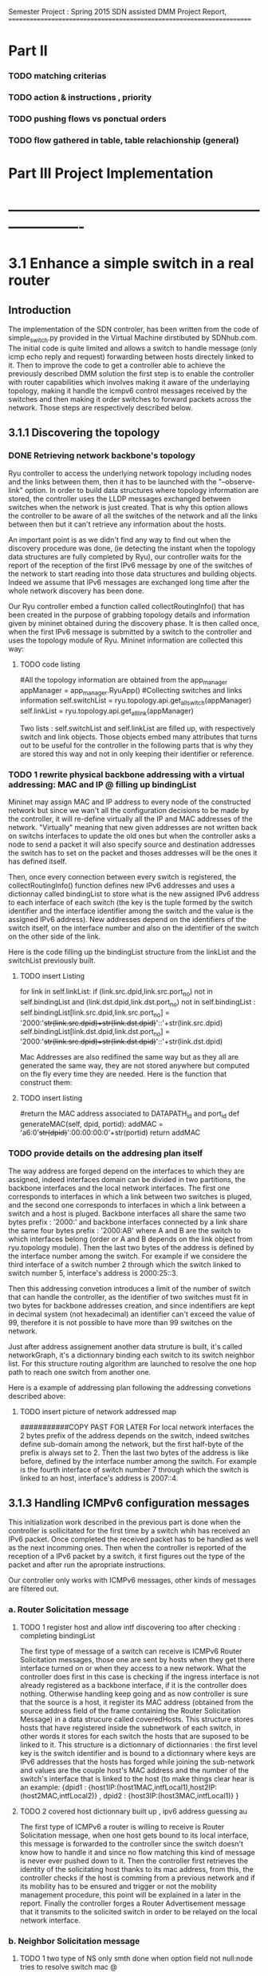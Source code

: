 Semester Project : Spring 2015
SDN assisted DMM
Project Report, 
======================================================================

* Part II

*** TODO matching criterias
*** TODO action & instructions , priority 
*** TODO pushing flows vs ponctual orders 
*** TODO flow gathered in table, table relachionship (general)


* Part III Project Implementation
* ----------------------------------------------------------------------

* 3.1 Enhance a simple switch in a real router
** Introduction
The implementation of the SDN controler, has been written from the
code of simple_switch.py provided in the Virtual Machine dirstibuted
by SDNhub.com. The initial code is quite limited and allows a switch
to handle message (only icmp echo reply and request) forwarding between
hosts directely linked to it. Then to improve the code to get a
controller able to achieve the previously described DMM solution the
first step is to enable the controller with router capabilities which
involves making it aware of the underlaying topology, making it handle
the icmpv6 control messages received by the switches and then making
it order switches to forward packets across the network. Those steps
are respectively described below.

** 3.1.1 Discovering the topology

*** DONE Retrieving network backbone's topology

Ryu controller to access the underlying network topology including
nodes and the links between them, then it has to be launched with the
"--observe-link" option. In order to build data structures where
topology information are stored, the controller uses the LLDP messages
exchanged between switches when the network is just created. That is
why this option allows the controller to be aware of all the switches
of the network and all the links between then but it can't retrieve
any information about the hosts.

An important point is as we didn't find any way to find out when the
discovery procedure was done, (ie detecting the instant when the
topology data structures are fully completed by Ryu), our controller
waits for the report of the reception of the first IPv6 message by one
of the switches of the network to start reading into those data
structures and building objects. Indeed we assume that IPv6 messages
are exchanged long time after the whole network discovery has been
done.

Our Ryu controller embed a function called collectRoutingInfo() that
has been created in the purpose of grabbing topology details and
information given by mininet obtained during the discovery phase.  It
is then called once, when the first IPv6 message is submitted by a
switch to the controller and uses the topology module of Ryu. Mininet
information are collected this way:

**** TODO code listing
         #All the topology information are obtained from the app_manager
        appManager = app_manager.RyuApp()
        #Collecting switches and links information
        self.switchList = ryu.topology.api.get_all_switch(appManager)
        self.linkList = ryu.topology.api.get_all_link(appManager)

Two lists : self.switchList and self.linkList are filled up, with
respectively switch and link objects. Those objects embed many
attributes that turns out to be useful for the controller in the
following parts that is why they are stored this way and not in only
keeping their identifier or reference.

*** TODO 1 rewrite physical backbone addressing with a virtual addressing: MAC and IP @ filling up bindingList

Mininet may assign MAC and IP address to every node of the constructed
network but since we wan't all the configuration decisions to be made
by the controller, it will re-define virtually all the IP and MAC
addresses of the network. "Virtually" meaning that new given addresses
are not written back on switchs interfaces to update the old ones but
when the controller asks a node to send a packet it will also specify
source and destination addresses the switch has to set on the packet
and thoses addresses will be the ones it has defined itself.

Then, once every connection between every switch is registered, the
collectRoutingInfo() function defines new IPv6 addresses and uses a
dictionnay called bindingList to store what is the new assigned IPv6
address to each interface of each switch (the key is the tuple formed
by the switch identifier and the interface identifier among the switch
and the value is the assigned IPv6 address). New addresses depend on
the identifiers of the switch itself, on the interface number and also
on the identifier of the switch on the other side of the link.

Here is the code filling up the bindingList structure from the linkList
and the switchList previously built.

**** TODO insert Listing
        for link in self.linkList:
            if (link.src.dpid,link.src.port_no) not in self.bindingList and (link.dst.dpid,link.dst.port_no) not in self.bindingList :
                self.bindingList[link.src.dpid,link.src.port_no] = '2000:'+str(link.src.dpid)+str(link.dst.dpid)+'::'+str(link.src.dpid)
                self.bindingList[link.dst.dpid,link.dst.port_no] = '2000:'+str(link.src.dpid)+str(link.dst.dpid)+'::'+str(link.dst.dpid)

Mac Addresses are also redifined the same way but as they all are
generated the same way, they are not stored anywhere but computed on
the fly every time they are needed. Here is the function that
construct them:

**** TODO insert listing
    #return the MAC address associated to DATAPATH_id and port_id
    def generateMAC(self, dpid, portid):
        addMAC = 'a6:0'+str(dpid)+':00:00:00:0'+str(portid)
        return addMAC


*** TODO provide details on the addresing plan itself

The way address are forged depend on the interfaces to which they are
assigned, indeed interfaces domain can be divided in two partitions,
the backbone interfaces and the local network interfaces. The first
one corresponds to interfaces in which a link between two switches is
pluged, and the second one corresponds to interfaces in which a link
between a switch and a host is pluged. Backbone interfaces all share
the same two bytes prefix : '2000:' and backbone interfaces connected
by a link share the same four bytes prefix : '2000:AB' where A and B
are the switch to which interfaces belong (order or A and B depends on
the link object from ryu.topology module). Then the last two bytes of
the address is defined by the interface number among the switch. For
example if we considere the third interface of a switch number 2
through which the switch linked to switch number 5, interface's address 
is 2000:25::3.

Then this addressing convetion introduces a limit of the number of
switch that can handle the controller, as the identifier of two
switches must fit in two bytes for backbone addresses creation, and
since indentifiers are kept in decimal system (not hexadecimal) an
identifier can't exceed the value of 99, therefore it is not possible
to have more than 99 switches on the network.


Just after address assignement another data struture is built, it's
called networkGraph, it's a dictionnary binding each switch to its
switch neighbor list. For this structure routing algorithm are
launched to resolve the one hop path to reach one switch from another
one.

Here is a example of addressing plan following the addressing
convetions described above:

**** TODO insert picture of network addressed map

###########COPY PAST FOR LATER
For local network interfaces the 2 bytes prefix of the address depends
on the switch, indeed switches define sub-domain among the network,
but the first half-byte of the prefix is always set to 2. Then the
last two bytes of the address is like before, defined by the interface
number among the switch. For example is the fourth interface of switch
number 7 through which the switch is linked to an host, interface's
address is 2007::4.



** 3.1.3 Handling ICMPv6 configuration messages

This initialization work described in the previous part is done when
the controller is sollicitated for the first time by a switch whih has
received an IPv6 packet. Once completed the received packet has to be
handled as well as the next incomming ones. Then when the controller
is reported of the reception of a IPv6 packet by a switch, it first
figures out the type of the packet and after run the apropriate
instructions.

Our controller only works with ICMPv6 messages, other kinds of
messages are filtered out.


*** a. Router Solicitation message
**** TODO 1 register host and allow intf discovering too after checking : completing bindingList

The first type of message of a switch can receive is ICMPv6 Router
Solicitation messages, those one are sent by hosts when they get there
interface turned on or when they access to a new network. What the
controller does first in this case is checking if the ingress
interface is not already registered as a backbone interface, if it is
the controller does nothing. Otherwise handling keep going and as now
controller is sure that the source is a host, it register its MAC
address (obtained from the source address field of the frame
containing the Router Solicitation Message) in a data strucure called
coveredHosts. This structure stores hosts that have registered inside
the subnetwork of each switch, in other words it stores for each
switch the hosts that are suposed to be linked to it. This structure
is a dictionnary of dictionnaries : the first level key is the switch
identifier and is bound to a dictionnary where keys are IPv6 addresses
that the hosts has forged while joining the sub-network and values are
the couple host's MAC address and the number of the switch's interface
that is linked to the host (to make things clear hear is an example:
{dpid1 : {host1IP:(host1MAC,intfLocal1),host2IP:(host2MAC,intfLocal2)} , dpid2 : {host3IP:(host3MAC,intfLocal1)} }




**** TODO 2 covered host dictionnary built up , ipv6 address guessing au 
The first type of ICMPv6 a router is willing to receive is Router
Solicitation message, when one host gets bound to its local interface,
this message is forwarded to the controller since the switch doesn't
know how to handle it and since no flow matching this kind of message
is never ever pushed down to it. Then the controller first retrieves
the identity of the solicitating host thanks to its mac address, from
this, the controller checks if the host is comming from a previous
network and if its mobility has to be ensured and trigger or not the
mobility management procedure, this point will be explained in a later
in the report. Finally the controller forges a Router Advertisement
message that it transmits to the solicited switch in order to be
relayed on the local network interface. 

*** b. Neighbor Solicitation message
**** TODO 1 two type of NS only smth done when option field not null:node tries to resolve switch mac @
**** TODO 2 if NS for getting mac @ of another host in the same sub domains routers gives it own mac @
**** TODO 3 all the registration done at RS reception, not handling address
conflicts cases 

Then switches also forward to the controller the neighbor solicitation
messages that can be split up into subcategories.  An host can send a
neighbor solicitation in order to resolve the MAC address associated
to a given IP address, in this case the option field of the router
solicitation message is not empty, and the controller checks if the
target IP address is one virtually allocated addressses of the
solicited switch, if yes the controler forges the corresponding
neighbor advertisement message and transmits it to the switch for
being relayed. If the option field of the router solicitation message
is null that means that this messages has been sent by the host for
address conflict resolution purposes, in this case, as address
conflicts are not considered, the controller just registers the host
to the solicitated switch's covered hosts list.

**** TODO 4 other icmpv6 control msg not handled (RA,NA) as controller redesignes network topology 
** 3.1.4 ICMPv6 Echo request & reply
*** TODO 1 ping toward one of the router intf : scanning bindingList of the switch : no flow pushed, just ponctual order
*** TODO 2 ping toward local host : seeking in coveredHost
*** TODO 3 ping toward another entity : other switch backbone intf / local nw intf ,remote host finding next hop and output intf : flow pushed 
For the previous messages that involve a response from the switch,
as this response is build from elements contained in the request, it
is not possible or quite cumbersome to set up flows on the switches in
order to make those solicitations not go anymore through the
controller. Indeed the solution would constist in pushing flows
matching every single version of the Router or Neighbor solicitation
messages that could have been received. That is why it has been
choosen to make the switches forward every single solicitation to the
controller that forge the custom response messages and send them back
to the switches.

Echo request and response messages are also divided on different
categories but this time based on their destination. Indeed if the
message is addressed to one of the switch's addresses, the controller
in case of echo request, forges the response and forward it to the
switch (no flows are pushed down here). 

If the destination address is not one the switch, the controller
checks it's domain and figures out either if the message has to be
send on the switch's local interface of has to be forwarder to another
switch, precisely the one that host the destination domain. Indeed
since our controller impose to have a stricly related newtork of
switches there is at most two switches between two hosts. Here for the
first time flow are pushed to the switch from the controler, they are
matching the received message and enable the switch to forward
autonomously the next similar ping messages either on its local
interface using the registered hosts list to set the MAC destination
address or either toward another switch and where the output interface
had been resolved using a routing function explained in the next
part.

As the output interface resolving is based on the prefix of the
desination address, and since switch interfaces linked to other
switches have all the same prefix, a ping whose destination address is
a backbone interface (every interface but not the local one) of a
switch that is not the one hosting the ping sender can't be routed and
then forwarded.

** 3.1.5 Flow organisation 
*** TODO 1 routing related flows in table 1 anticipation of table 0
*** TODO 2 switches become autonomous

The last (but not least) functionnality that has to be provided to our
controller is make switches forward packets on the right output
interface according to packets' destination address. As the type of
network we are working on is simple : composed only by edges routers
all linked to each others and whose interface number 1 is dedicated to
their local network, packets switching is not a difficult operation.
The idea is to spot in the link list previously built the link between
the switch that has to forward the packet and to the one hosting the
destination address. The output interface is just the one where the
link is plugged on the first of those two switches.



As we previously saw the controller can gives order to a switch in two
different ways, either it specifies a punctual action either it pushes
a new flow to it. In this second case every packet matching the flow
received by the router won't be relayed to the controller but will be
treated as descibed by the flow. It's way for the controller not to be
sollicited for similar messages and repeat the same puncutal action to
carry out. Then when the first ping message of sequence is transmited
to the controller by a switch that doesn't know how to handle it, the
controller build flow that matches the destination address and the
type (icmpv6) of this ping message and which action is to forward on
the resolved output interface thanks to the routing function. Finally
this flow is pushed down to the switch that is now able to forward the
next similar ping messages without refering to the controller.

OpenFlow allows flows to be grouped into ordered tables and then to
link those tables together, then we define 2 tables : the first one,
(table number 0) is dedicated to flows related to mobility handling
and for which the default entry policy is forwarding to the second the
second table (table number 1) which is dedicated to the flow related to
classic message forwarding.  Then for each switch, when a packet is
received, it checks if it matches one of the entry of the first table,
if not it checks if it matches one of the entry of the second table,
if not the packet is transfered to the controller. If a packet matches
an entry the associated action is carried out and the next packet is
treated.

Then our routing flows just build up which indicate to the switch
the forwarding interface for a given destination address are pushed to
the second flow tables of the switches, and the first one remains
empty for the moment.


Once all this functionnalities described untill now are implemented in
the controller, switches are now able to forward ping exchanges
between any nodes of the network. That is the first step for our
controler, and now it has to be enhanced with mobility management
capabilities.

* 3.2 Handle host mobility across the network
** Introduction
Host mobility is ensured first in keeping track of them all across the
network, indeed the list of the previously visited networks is stored
for each host, so that when a host gets to a new network, all the old
ones registered on the list are involved in the mobility management
procedure.

** 3.2.1 Detecting New host and retrieving its history
*** TODO 1 mobility management treatment at router sol. reception : from its Trace

When a host gets connected for the first time to a switch it sends a
router solicitation message, those messages are relayed to the
controller that checks the MAC source address in order to figure out
the identity of the host. Thanks to the mobility module, the
controller keeps in memory a dictionnary where every host identifier
is linked to the list of networks the host has visited.  If the last
network of this list is the same as the one where the router
solicitation comes from, that means that the host hasn't moved then no
mobility management procedure is triggered.

*** TODO 2 populating 3rd table to make the new switch know the local intf of the old @, not interferring with normal routing (as default policy of t1 is delete)
** 3.2.2 Setting up tunnels
*** TODO 1 tunnel aim and properties : vlan (why?), unidirectionnel
*** TODO 2 implementation using flows : old input, new output : ok (@ip retrieving) / old output : table 0 / new input : table 3 ; tables relashionnship 
   
When a host is detected as having moved from one network to another, a
mobility management procedure is launched constisting in building a
tunnel between the switch responsible of the network currently visited
by the host and each of the previously visited network's switch. In
this way all the messages addressed to an address that the host has
forged in a old network will be forwarded in the host's current
network. In the reverse direction, when the host sends a message with
a old IP address as source address, this message is tunneled to the
switch controling the newtork where this old address has been built
(no route optimization) before been forwarded toward the final
destination.

*** TODO 3 switches crossed by the tunnel relaying node.
*** a. Properties:

It has been choosen to implement those tunnels with Vlan tags, as it
only deals with the layer 2, it makes things easiers for switches.
Moreover tunnels are shared between hosts, only one tunnel exists
between two given switches for a given direction, through which are
exchanged messages concerning all the hosts with mobility service
involving those two switches. The first host that goes from a network
A to a netork B will trigger the establishment of a tunnel between the
associated switches and every next host that do the same crossing from
A to B will have its message going conveyed through this same
tunnel. Tunnels are unidirectionals in the sense that they convey
messages (in both directions) to ensure mobility for a host from a
network A to a newtork B, if the host goes back to A from B another
tunnel will be used.

*** b. Implementation:

A tunnel between a previously visited network switch A and the
currently visited newtok switch B is set up by the controller in
pushing two flows, this time related to hosts mobility, first the to
the first table of switch A:

    The first one matches packets coming from the network whose
    destination address is the one the Mobile Node forged when it was
    in network A. The associated action is pushing a VLAN tag with a
    given value on those packets, changing MAC addresses and
    forwarding packets to router B.

    The second one matches packets coming directly from router B and
    encapsulated in a VLAN whose tag has the same value as the one
    used before. The first action consists in getting rid of the VLAN
    tag and then in relaying the new packet over the the second table
    so that it will be examined like a normal packet from the local
    network and be routed as usual to the external network.

Then two other flows are pushed to the first table of router B:

    The first one matches all the received packet on the local network
    interface whose source address is the one of the Mobile Node
    forged when it was in network A. The associated action is to push
    a VLAN tag with the same value as before, to change MAC addresses
    and then to forward packets to router A.

    The second one matches packets from router A that include a VLAN
    tag with the same value as before. The associated action consists
    in stripping VLAN tag, changing MAC addresses and forwarding packets
    on the local interface.

The value used for the VLAN tag then depends only on routers A and B,
then different packets from different communications will be tagged
with the same value between A and B.

** 3.2.3 Advanced mobility

It's important to keep in mind that the mobile host may not only go
from one network to another but may roam across many different ones
and also go back to previously visited network. Therefore the tunnel
establishement algorithm described before is a trade between having a
simple sequence of operations to be done by the controller and try not
to make switches flow table soaring after host have roamed for a
while, that is why shared tunnel solution has be selected.

**** a. Subsequent Handover

When the mobile node after having left its home network A to go to
network B, changes again of network and goes to network C. There are
now two address for which mobility have to be ensured : the one
acquired in network A and the one acquired in B, that means that two
tunnels have to be set up : one between switch A and switch C and
another between switch B and switch C, moreover the previously tunnel
from A to B must not be used anymore for handlin mobility of this
mobile node. Once installed into a switch a flow can be updated when a
new flow whith the same matching criterias is pushed to the switch,
this is what happens when the host gets to network C. At this time two
tunnel flows are installed into switch A : one ensures that every
packet going to the mobile node address is forwarded in a vlan tunnel
toward B, let's call this flow FA1. The other one ensures that every
packets going from the vlan tunnel is piped to the routing table,
let's call it FA2. When the mobile node reaches network C, a new vlan
tunnel is set up between switches A and C, FA1 is then updated because
a new flow matching every packets going to mobile node address is
pushed, and makes the switch A forwards them into the new vlan-tunnel
toward C. The second new pushed flow matches packets based on a new
vlan tag, then it doesn't update FA2 as tunnels between A and B and
between A and C use different tag. Then switch A has now 3 flows in
its tunnel flow table : two of them handle host mobility into network
C and the last one is now useless for the considered host but still
important to handle mobility of other mobile nodes that have moved
from network A to network B.

The two new flows pushed to switch B when the mobile node gets in
network C are exactely analog to the one pushed to switch A when the
host moved to network B, but they are associated with the new vlan
tunnel between switch B and switch C. One of the two already existing
flows related to the vlan tunnel established with switch A, was in
charge of forwarding packets caming from the tunnel to network B
interface, let's call it FB1. The other one was matching packets with
mobile node address as source address and sending them into the
tunnel, let's call it FB2. As the mobile node is not anymore in
network B, FB2 becomes completely useless, but FB1 is still used for
other mobile nodes that have moved from network A to network B.

Two pairs of flow are then pushed to switch C they are analog to the
pair pushed to switch B when the mobile node reached network B from
network A, but one pair is related to the tunnel between switch A and
switch C and the other to the tunnel between switch B and switch C.

**** b. Complexity:

In this scenario of subsequent handover, when the node gets to network
C, 8 flows are pushed by the controller, and every time a mobile node
moves to a new network, n time 4 flows will be pushed with n the
number of visited networks. Indeed the fact of having simple flow
pushing algorithm makes the number of OpenFlow messages quite
important. However, our method doesn't present a great space
complexity regading to switches flow tables, and especially for the
first flow table. Indeed as tunnel are shared, pushed flows are still
usefull for other mobile node except the previously called FB2 which
becomes unused untill the mobile node is back to network B.

**** c. Back to a visited network 

If our mobile node, after having visited network C, keeps roaming and
goes back to network B, mobility of the the address acquired in
network A and of the one acquired in network C have to be ensured,
moreover packets going to the address that the mobile node has forged
in network B doesn't have to be transfered in a tunnel anymore.  Then
two flows are pushed to switch A and two others are pushed to switch B
and as they are exactly the same as the one pushed when the host moved
first from network A to network B (the vlan tag is still the same), there
won't have new flows in switch A and switch B's flow table.

Two other pairs of flow are pushed to switch C and switch B again,
but as we said tunnel are unidirectionnal in the sense that one
tunnel ensure mobility between two switch for a given direction, then
two more entries are written in both switch B and switch C's flow
table.

Packets going to the address that the mobile node forged into
newtork B when it got there for the first time were matched by a flow
entry that sent them into the tunnel between switch B and switch C.
Now this flow entry is updated with the push of a same matching flow
that forward packets on the local network interface of the switch.

**** d. complexity

When the mobile nodes goes back to a previously visited network, old
flow entries are used again, and then flow table size doesn't become
very high. As each mobile node is associated to the list of the
networks that he visited, if it goes back to previous networks,
several networks can occur multiple time on the list, then in order to
avoid subsequent flow pushing dealing with the same tunnel the
controller when handling mobile node handover, keeps in memory wich
tunnel has already be updated in order not to send flows updating an
already updated tunnel.

* 3.3 Observations and results 
** Introduction
This part is following the steps of what is suposed to be presented
during the final presentation, its role is to illustrate and make
clearer the concepts presented in the previous section.

** 3.3.1 Network topology and simple ping
*** a. Topology
Let's considere a strictly related newtork of 4 routers where each
one of them has a host linked to its local interface as shown below:
**** TODO INSERT NETWORK PLAN AND PROVIDE CODE IN APPENDIX
Once both mininet and the controller are launched, after few seconds
host get configured with global IPv6 addresses:
**** TODO insert picture h1_autoconfiguration.png
     
*** b. Simple Ping
To enable host to send messages, thay have to be given a default
route, here the local router is the default route, 
**** TODO insert picture hosts_routeConfiguration.png
From now hosts are able to ping each other, the first ping messages
won't be conveyed to their destination as the flow are getting pushed
to switches but once they received all the information from the
controller, messages are well relayed. Here is an example with h2
pinging h1's address : 
**** TODO insert picture h2_ping_h1.png


The first message of this series of ping has triggered flow pushing
to the second flow table of s1 and s2, at the begining those tables
were empty and now they get populated with the occurence of new ping
messages, here is the content of the flow tables of s2.
**** TODO insert s2_dumpflows.png

** 3.3.2 Simulating one hop mobility

As making hosts move from one router to another with mininet looks
possible to implement in a python script, but not with command line
instruction. The idea to overcome this issue is to use IP and MAC
spoofing inside the network. Indeed let's configure h3 with the same
addresses as h1 while h1 is turned of, as h3 presents h1 identifiers
the controller will treat it as if it was h1.

**** TODO insert h3_spoofs_h1.png

Now if h2 pings again h1's address, ping messages are still well
exchanged but now the ttl of the ping response is equal to 61 whearas
it was equal to 62 before, that means that there is one more hope now
on the path from h2 to h1's address. Using a packet sniffer it is
possible to see ping messages going from s2 to s1 and then being
relayed to s3, h1's address mobility is then provided.
**** TODO insert picture h2_ping_h1spoofed.png

Ping messages are now received and treated by h3 that now plays the
role of h1 as we can see from a packet capture on h3's interface:

**** TODO insert picture h3_tcpdump.png

Flow tables have been updated, the first flow table of s1 is now
containing two flows that transfer packets going to h1's address in
the tunnel toward s3.

**** TODO insert s1_dumpflows.png

** 3.3.3 Simulating advanced mobility

Let's now turn h3 off and make h4 impersonate h1 exactly as the same
way we did before with h3, the controller will then believe that h1
has now moved from s3 coverage to s4 coverage.  Then ping messages go
now through a new tunnel between s1 and s4, and second tunnel is set
up between s3 and s4, we can retrieve them with the dump of s4 flow
table:

**** TODO insert s4_dumpflows.png

When the mobile node moves back under s3 coverage after having
visited s4 network, flow tables are updates and ping messages are now
routed again to s3 and s3 now forwards packets going to h1'address
not anymore on a tunnel but on its local interface, here is s3 flow
table when h3 spoofes h1 again:

**** TODO insert s3_dumpflows.png  


* Part IV Futur Enhancements and Conclusion
* ----------------------------------------------------------------------

* 4.1 Enhancements
** 4.1.1 Network topology constrains
*** a. Stricly related switch backbone
A major enhancement of the current program would consist in making the
controller more open to different network topology, currently all the
switches of the network has to be linked together. This simplification
has been choosed in order to keep routing alorithm simple, but it's a
hypotesis that is quite far from real world network topology. In the
program the algorithm constists in finding the switch that host the
destination node thanks to the destination address of the packet, and
then find the interface to which the link leading to this switch is
plugged from the link table. 

A solution can be to have a topology with the shape of a star, with
one switch at the middle is linked to all the other around him, and
the surrounding switch just forward packets to it as if it was their
default gateway. There controller would have to care about the switch
it's dealing with because routing policies would't be the same for all
the switches.

*** b. Allow multiple local interface

A second constrain is that only the first interface of each switch
must be dedicated to its local network. As mininet doesn't allow two
hosts sharing the same switch interface, our program doesn't work with
a network where multiple host are behind the same switch.

Adding several local interfaces involve many changes on the program as
switches would have to resolve output interface for packets going to
hosts thay are hosting. If mobility is not ensured, it's simple but
for a given switch when packets are comming from a shared tunnel with
a destination address forged in another network, this switch has to
know how to route it toward the right local interface. But if the
same packet is comming to the switch but not through a tunnel this
packet has to be forwarded on the backbone, to the associated switch.
This involves to introduce two different and independant routing
rules, that can be done with a third table.

Moreover the case of an host that changes the interface to which it
is linked to a switch has to be handled, all the flows of the third
table related to host addresses would have to be updated.
 
*** c. Make the controller independant of interface order

Another optimisation that comes along with the previous one would be
to make the conrtroller completly independant with how switch
interface are configured if they are linked to other switches of host.
The one toward the switches can be obtained from the topology data
structure build by mininet and the other can be spotted out at the
reception of router or neighbor solicitation messages.

** 4.1.2 Controller algorithms 
*** a. Having less flow to push
We already said that each time a node moves to a new network after
having visited n networks, 4 time n flows has to be pushed down by the
controller. Then after a while it can turns out to be lot of flow to
send for the controller. In order to limit this number a new way to
handle mobility would be only to set up a tunnel between the switch
of the just network left by the host and the one of the newtork just
reached, then mobility would be ensured with this series of tunnel
bound one after the other one among which switches would forward
packets going to the address the mobile node has forged under their
coverage but also packets going to the address the mobile has forged in
the network visited before : comming from the serie of tunnel. 

*** b. Handling the first packets of flow
As routing flows are pushed reactively the first packets of a serie
that triggers a flow pushing are lost. This can be avoided in
implementing a buffering mechanism inside the controller or in making
it tell switches to forward those packets to their destination
while flows are being set up.

*** c. Handling other types than icmpv6
Flows pushed to both the first or the second flow table of each switch
match ipv6 ping messages packet, this has to be changed in the future
to allow other types of message to be treated. The question then is
gather all the network traffic type in one general matching flows or
assign specific flows for each supported protocol.

*** TODO d. Handle address confict within the same sub network
    with other host, we suppose that the node compute it global ip@
    the same way as the controller
*** d. Introducing access control to mobility service
As mobility management is presented as a service it would be nice to
control which user can use it. Then the implementation of a policy
decision an enforcement entity could be done which would be consulted
when a new user shows up in the network. The authentication can be
first based on the mac address, and then on more advanced criterias. 

** 4.1.3 Interaction with mininet
*** a. Make hosts move for real
Yet a way to make host moves from one switch to antother within the
mininet virtual network hasn't been found, that is why our way was to
trick the SDN controller with addresses spoofing. But as hosts doesn't
properly move in our simulation we do not really know how the system
really reacts and may be the messages exchanged between the mobile
node and the switch are not exactelly the same. It appears that
allocating several local network interfaces on switches may help but
this involve changes of the controller behaviour as described
before.

*** b. From comand line to a batch program
Our demonstration has been done in typing one by one all the mininet
instructions that turns out to be quite the same, it would make the
interaction with mininet easier and faster especially during the test
phases to load once an instruction file instead of writing them all
every single time. 
 
* 4.2 Conclusion
** 4.2.1 Status and scope of the program
what is it doing? limitation? why is it limited?
** 4.2.2 Context, how can it be used in real life 
** 4.2.3 Personal impressions
